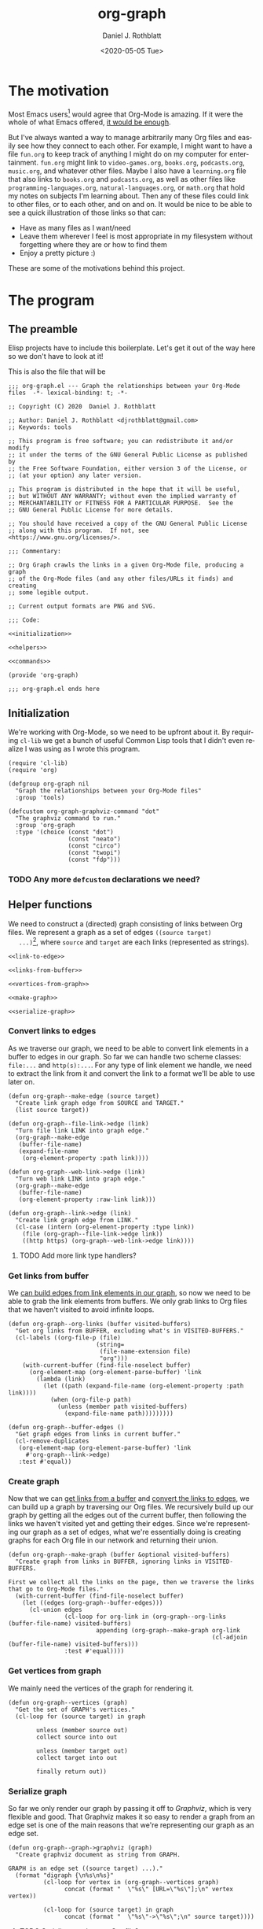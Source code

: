 #+options: ':nil *:t -:t ::t <:t H:3 \n:nil ^:t arch:headline
#+options: author:t broken-links:nil c:nil creator:nil
#+options: d:(not "LOGBOOK") date:t e:t email:nil f:t inline:t num:t
#+options: p:nil pri:nil prop:nil stat:t tags:t tasks:t tex:t
#+options: timestamp:t title:t toc:t todo:t |:t
#+title: org-graph
#+date: <2020-05-05 Tue>
#+author: Daniel J. Rothblatt
#+email: djrothblatt@gmail.com
#+language: en
#+select_tags: export
#+exclude_tags: noexport
#+creator: Emacs 26.3 (Org mode 9.3.6)
* The motivation

  Most Emacs users[fn:1] would agree that Org-Mode is amazing. If it
  were the whole of what Emacs offered, [[https://en.wikipedia.org/wiki/Dayenu][it would be enough]].

  But I've always wanted a way to manage arbitrarily many Org
  files and easily see how they connect to each other. For example, I
  might want to have a file ~fun.org~ to keep track of anything I
  might do on my computer for entertainment. ~fun.org~ might link to
  ~video-games.org~, ~books.org~, ~podcasts.org~, ~music.org~, and
  whatever other files. Maybe I also have a ~learning.org~ file that
  also links to ~books.org~ and ~podcasts.org~, as well as other files
  like ~programming-languages.org~, ~natural-languages.org~, or
  ~math.org~ that hold my notes on subjects I'm learning about. Then
  any of these files could link to other files, or to each other, and
  on and on. It would be nice to be able to see a quick illustration
  of those links so that can:

  - Have as many files as I want/need
  - Leave them wherever I feel is most appropriate in my filesystem
    without forgetting where they are or how to find them
  - Enjoy a pretty picture :)


  These are some of the motivations behind this project.
* The program
** The preamble
  Elisp projects have to include this boilerplate. Let's get it out of
  the way here so we don't have to look at it!

  This is also the file that will be

  #+BEGIN_SRC elisp :tangle org-graph.el :noweb yes
    ;;; org-graph.el --- Graph the relationships between your Org-Mode files  -*- lexical-binding: t; -*-

    ;; Copyright (C) 2020  Daniel J. Rothblatt

    ;; Author: Daniel J. Rothblatt <djrothblatt@gmail.com>
    ;; Keywords: tools

    ;; This program is free software; you can redistribute it and/or modify
    ;; it under the terms of the GNU General Public License as published by
    ;; the Free Software Foundation, either version 3 of the License, or
    ;; (at your option) any later version.

    ;; This program is distributed in the hope that it will be useful,
    ;; but WITHOUT ANY WARRANTY; without even the implied warranty of
    ;; MERCHANTABILITY or FITNESS FOR A PARTICULAR PURPOSE.  See the
    ;; GNU General Public License for more details.

    ;; You should have received a copy of the GNU General Public License
    ;; along with this program.  If not, see <https://www.gnu.org/licenses/>.

    ;;; Commentary:

    ;; Org Graph crawls the links in a given Org-Mode file, producing a graph
    ;; of the Org-Mode files (and any other files/URLs it finds) and creating
    ;; some legible output.

    ;; Current output formats are PNG and SVG.

    ;;; Code:

    <<initialization>>

    <<helpers>>

    <<commands>>

    (provide 'org-graph)

    ;;; org-graph.el ends here
  #+END_SRC

** Initialization

   We're working with Org-Mode, so we need to be upfront about it.
   By requiring ~cl-lib~ we get a bunch of useful Common Lisp tools
   that I didn't even realize I was using as I wrote this program.

   #+NAME: initialization
   #+BEGIN_SRC elisp
     (require 'cl-lib)
     (require 'org)

     (defgroup org-graph nil
       "Graph the relationships between your Org-Mode files"
       :group 'tools)

     (defcustom org-graph-graphviz-command "dot"
       "The graphviz command to run."
       :group 'org-graph
       :type '(choice (const "dot")
                      (const "neato")
                      (const "circo")
                      (const "twopi")
                      (const "fdp")))
   #+END_SRC

*** TODO Any more ~defcustom~ declarations we need?
** Helper functions

   We need to construct a (directed) graph consisting of links between
   Org files. We represent a graph as a set of edges ~((source target)
   ...)~[fn:2], where ~source~ and ~target~ are each links
   (represented as strings).

   #+NAME: helpers
   #+BEGIN_SRC elisp :noweb yes
     <<link-to-edge>>

     <<links-from-buffer>>

     <<vertices-from-graph>>

     <<make-graph>>

     <<serialize-graph>>
   #+END_SRC
*** Convert links to edges
    :PROPERTIES:
    :CUSTOM_ID: links-to-edges
    :END:

    As we traverse our graph, we need to be able to convert link elements in a
    buffer to edges in our graph. So far we can handle two scheme classes:
    ~file:...~ and ~http(s):...~. For any type of link element we handle, we
    need to extract the link from it and convert the link to a format
    we'll be able to use later on.

    #+NAME: link-to-edge
    #+BEGIN_SRC elisp
      (defun org-graph--make-edge (source target)
        "Create link graph edge from SOURCE and TARGET."
        (list source target))

      (defun org-graph--file-link->edge (link)
        "Turn file link LINK into graph edge."
        (org-graph--make-edge
         (buffer-file-name)
         (expand-file-name
          (org-element-property :path link))))

      (defun org-graph--web-link->edge (link)
        "Turn web link LINK into graph edge."
        (org-graph--make-edge
         (buffer-file-name)
         (org-element-property :raw-link link)))

      (defun org-graph--link->edge (link)
        "Create link graph edge from LINK."
        (cl-case (intern (org-element-property :type link))
          (file (org-graph--file-link->edge link))
          ((http https) (org-graph--web-link->edge link))))
    #+END_SRC
**** TODO Add more link type handlers?

*** Get links from buffer
    :PROPERTIES:
    :CUSTOM_ID: get-links-from-buffer
    :END:

    We [[#links-to-edges][can build edges from link elements in our graph]], so now we need
    to be able to grab the link elements from buffers. We only grab
    links to Org files that we haven't visited to avoid infinite
    loops.

    #+NAME: links-from-buffer
    #+BEGIN_SRC elisp
      (defun org-graph--org-links (buffer visited-buffers)
        "Get org links from BUFFER, excluding what's in VISITED-BUFFERS."
        (cl-labels ((org-file-p (file)
                               (string=
                                (file-name-extension file)
                                "org")))
          (with-current-buffer (find-file-noselect buffer)
            (org-element-map (org-element-parse-buffer) 'link
              (lambda (link)
                (let ((path (expand-file-name (org-element-property :path link))))
                  (when (org-file-p path)
                    (unless (member path visited-buffers)
                      (expand-file-name path)))))))))

      (defun org-graph--buffer-edges ()
        "Get graph edges from links in current buffer."
        (cl-remove-duplicates
         (org-element-map (org-element-parse-buffer) 'link
           #'org-graph--link->edge)
         :test #'equal))
    #+END_SRC

*** Create graph

    Now that we can [[#links-from-buffer][get links from a buffer]] and [[#links-to-edges][convert the links to
    edges]], we can build up a graph by traversing our Org files. We recursively build up
    our graph by getting all the edges out of the current buffer, then
    following the links we haven't visited yet and getting their
    edges. Since we're representing our graph as a set of edges, what
    we're essentially doing is creating graphs for each Org file in
    our network and returning their union.

    #+NAME: make-graph
    #+BEGIN_SRC elisp
      (defun org-graph--make-graph (buffer &optional visited-buffers)
        "Create graph from links in BUFFER, ignoring links in VISITED-BUFFERS.

      First we collect all the links on the page, then we traverse the links that go to Org-Mode files."
        (with-current-buffer (find-file-noselect buffer)
          (let ((edges (org-graph--buffer-edges)))
            (cl-union edges
                      (cl-loop for org-link in (org-graph--org-links (buffer-file-name) visited-buffers)
                               appending (org-graph--make-graph org-link
                                                                (cl-adjoin (buffer-file-name) visited-buffers)))
                      :test #'equal))))
    #+END_SRC

*** Get vertices from graph

    We mainly need the vertices of the graph for rendering it.
    #+NAME: vertices-from-graph
    #+BEGIN_SRC elisp
      (defun org-graph--vertices (graph)
        "Get the set of GRAPH's vertices."
        (cl-loop for (source target) in graph

              unless (member source out)
              collect source into out

              unless (member target out)
              collect target into out

              finally return out))
    #+END_SRC

*** Serialize graph

    So far we only render our graph by passing it off to [[www.graphviz.org][Graphviz]],
    which is very flexible and good. That Graphviz makes it so easy to
    render a graph from an edge set is one of the main reasons that
    we're representing our graph as an edge set.

    #+NAME: serialize-graph
    #+BEGIN_SRC elisp
      (defun org-graph--graph->graphviz (graph)
        "Create graphviz document as string from GRAPH.

      GRAPH is an edge set ((source target) ...)."
        (format "digraph {\n%s\n%s}"
                (cl-loop for vertex in (org-graph--vertices graph)
                      concat (format "  \"%s\" [URL=\"%s\"];\n" vertex vertex))

                (cl-loop for (source target) in graph
                      concat (format "  \"%s\"->\"%s\";\n" source target))))
    #+END_SRC

**** TODO Serialize graph as an Org file?

**** TODO Serialize graph as Elisp?
** Commands

   Right now we only export to our Graphviz backend, which allows us
   to create many different visualizations. So far I've decided to
   limit our exports to PNG and SVG formats, but we can also use
   Graphviz to produce JSON, PDF, and [[https://graphviz.gitlab.io/_pages/doc/info/output.html][many more formats]]. And maybe we should!

   #+NAME: commands
   #+BEGIN_SRC elisp
     (defun org-graph/create-png (buffer)
       "Create graphviz document of BUFFER."
       (interactive "bOrg buffer: ")
       (shell-command
        (concat org-graph-graphviz-command
                " -T png -o org-graph.png << EOF\n"
                (org-graph--graph->graphviz
                 (org-graph--make-graph buffer))
                "\nEOF")
        "*org-graph*")
       (switch-to-buffer-other-window (find-file-noselect "org-graph.png")))

     (defun org-graph/create-svg (buffer)
       "Create clickable svg graph of BUFFER."
       (interactive "bOrg buffer: ")
       (shell-command
        (concat org-graph-graphviz-command
                " -T svg -o org-graph.svg << EOF\n"
                (org-graph--graph->graphviz
                 (org-graph--make-graph buffer))
                "\nEOF")
        "*org-graph*"))
   #+END_SRC
*** TODO Check that the user has Graphviz installed before running command

* Footnotes

[fn:1] Emacsniks?

[fn:2] Do we need any additional data besides the source and target
for this particular graph? Since our edges are just lists, we can
extend them pretty easily if we need to.
